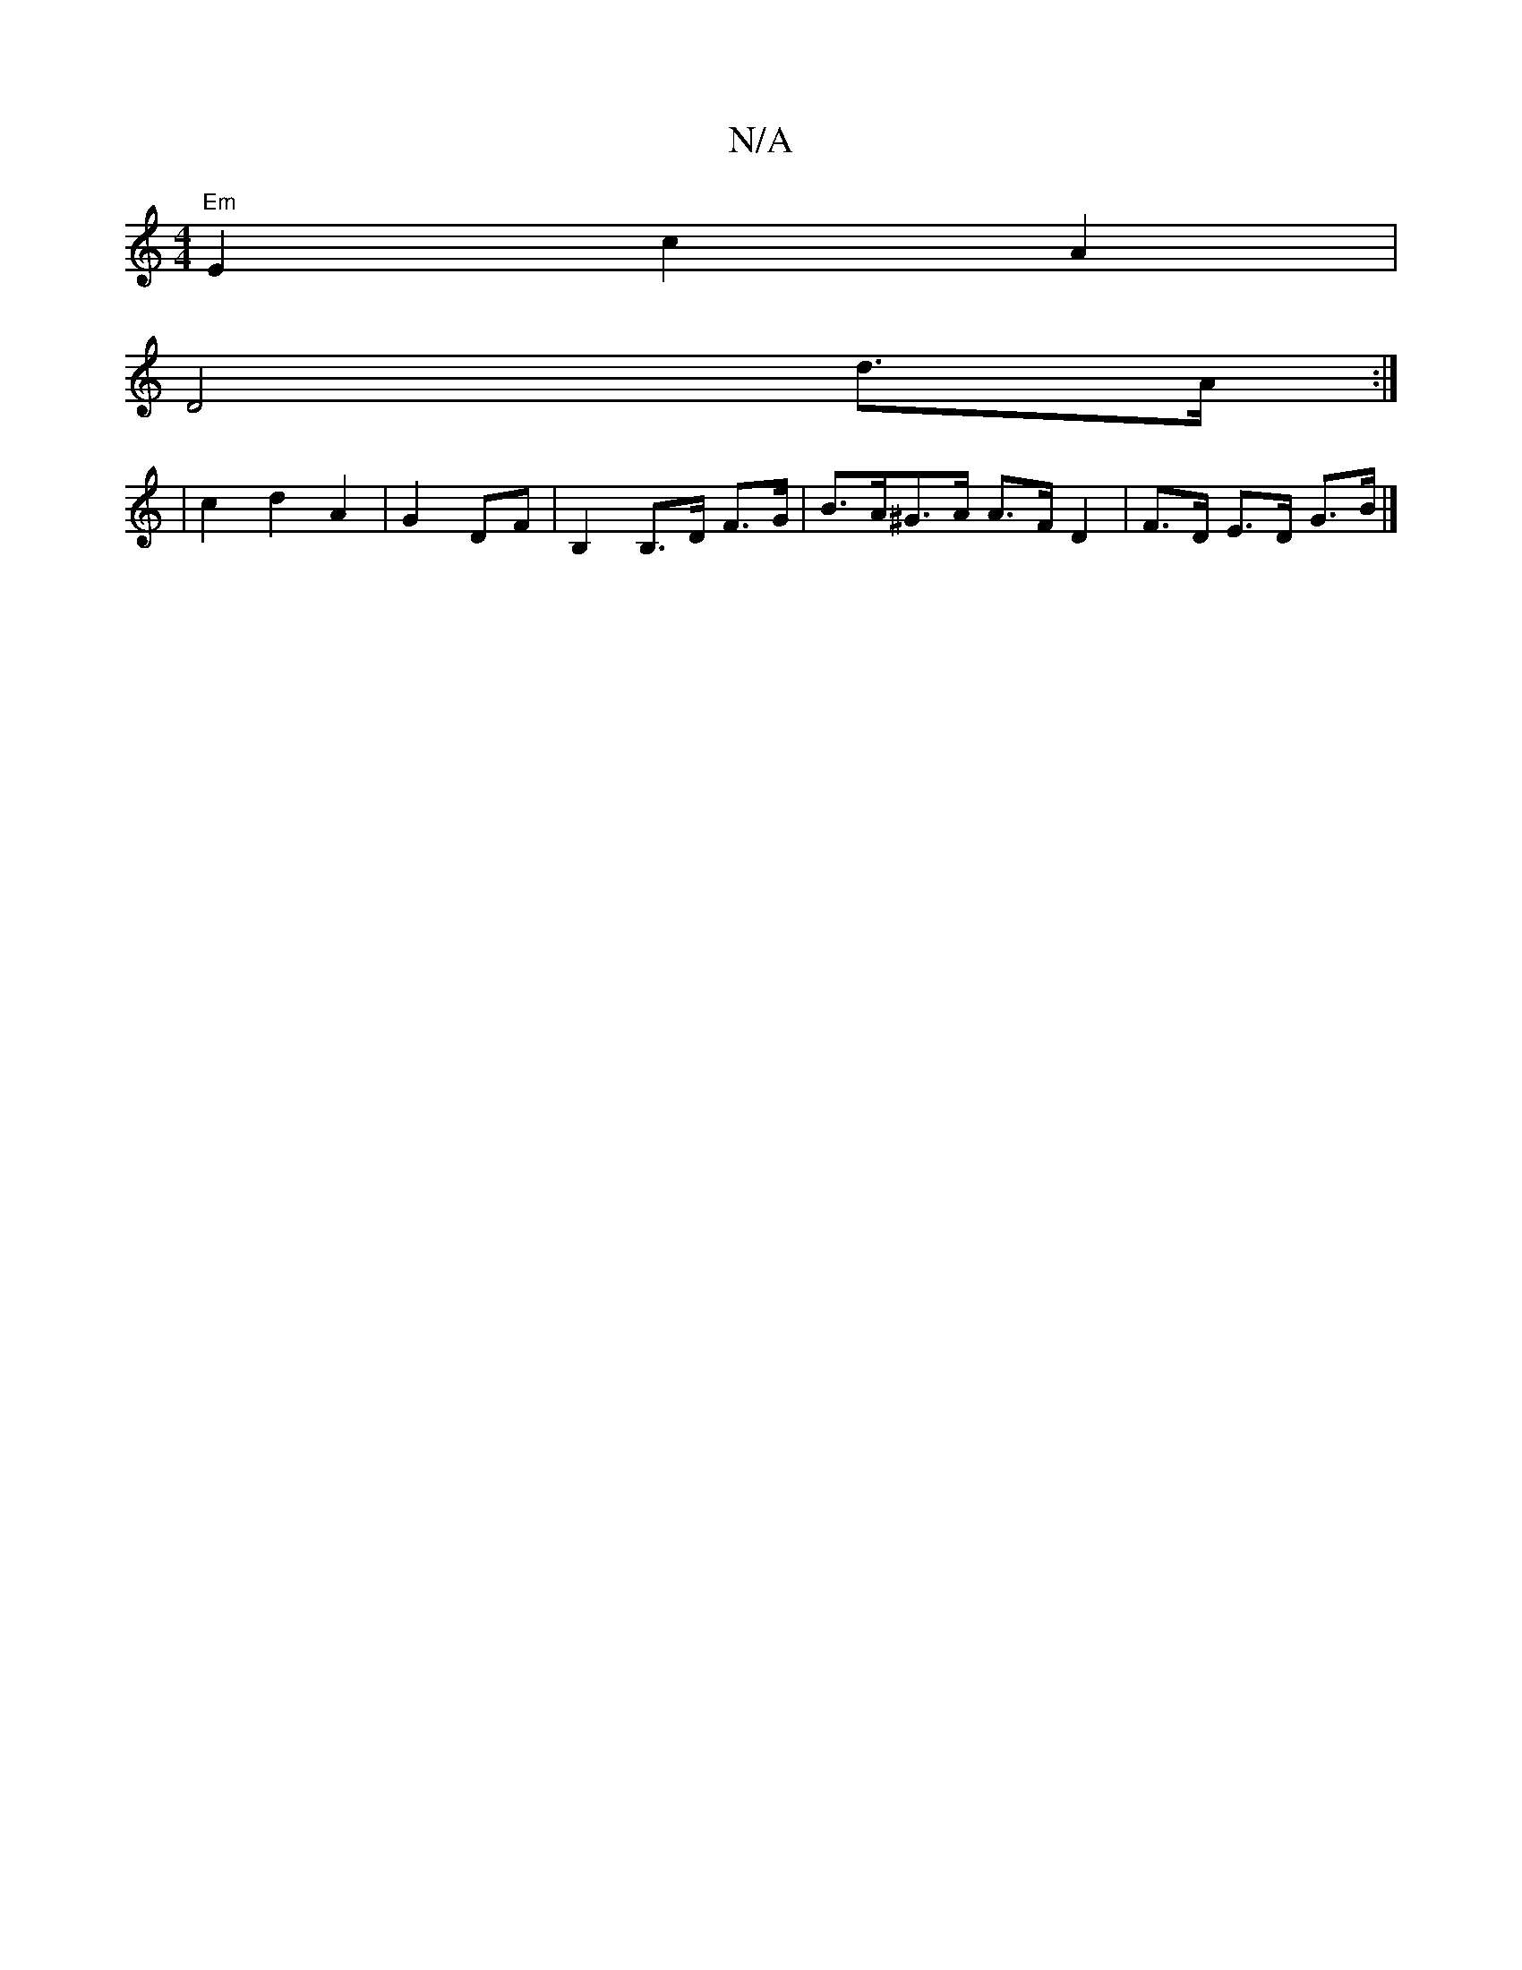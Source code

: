 X:1
T:N/A
M:4/4
R:N/A
K:Cmajor
"Em"E2 c2 A2 |
D4 d>A :|
|c2 d2 A2 | G2 DF | B,2 B,>D F>G | B>A^G>A A>F D2 | F>D E>D G>B |]

EFGB (3cBA GF|FEFd AFFA|FFED EFEA|GBdB AB ~A2 | B6- A^G ||
F>A d>b (3afa g>f | BG/G/ FD A2AF|GA FA fA df | 